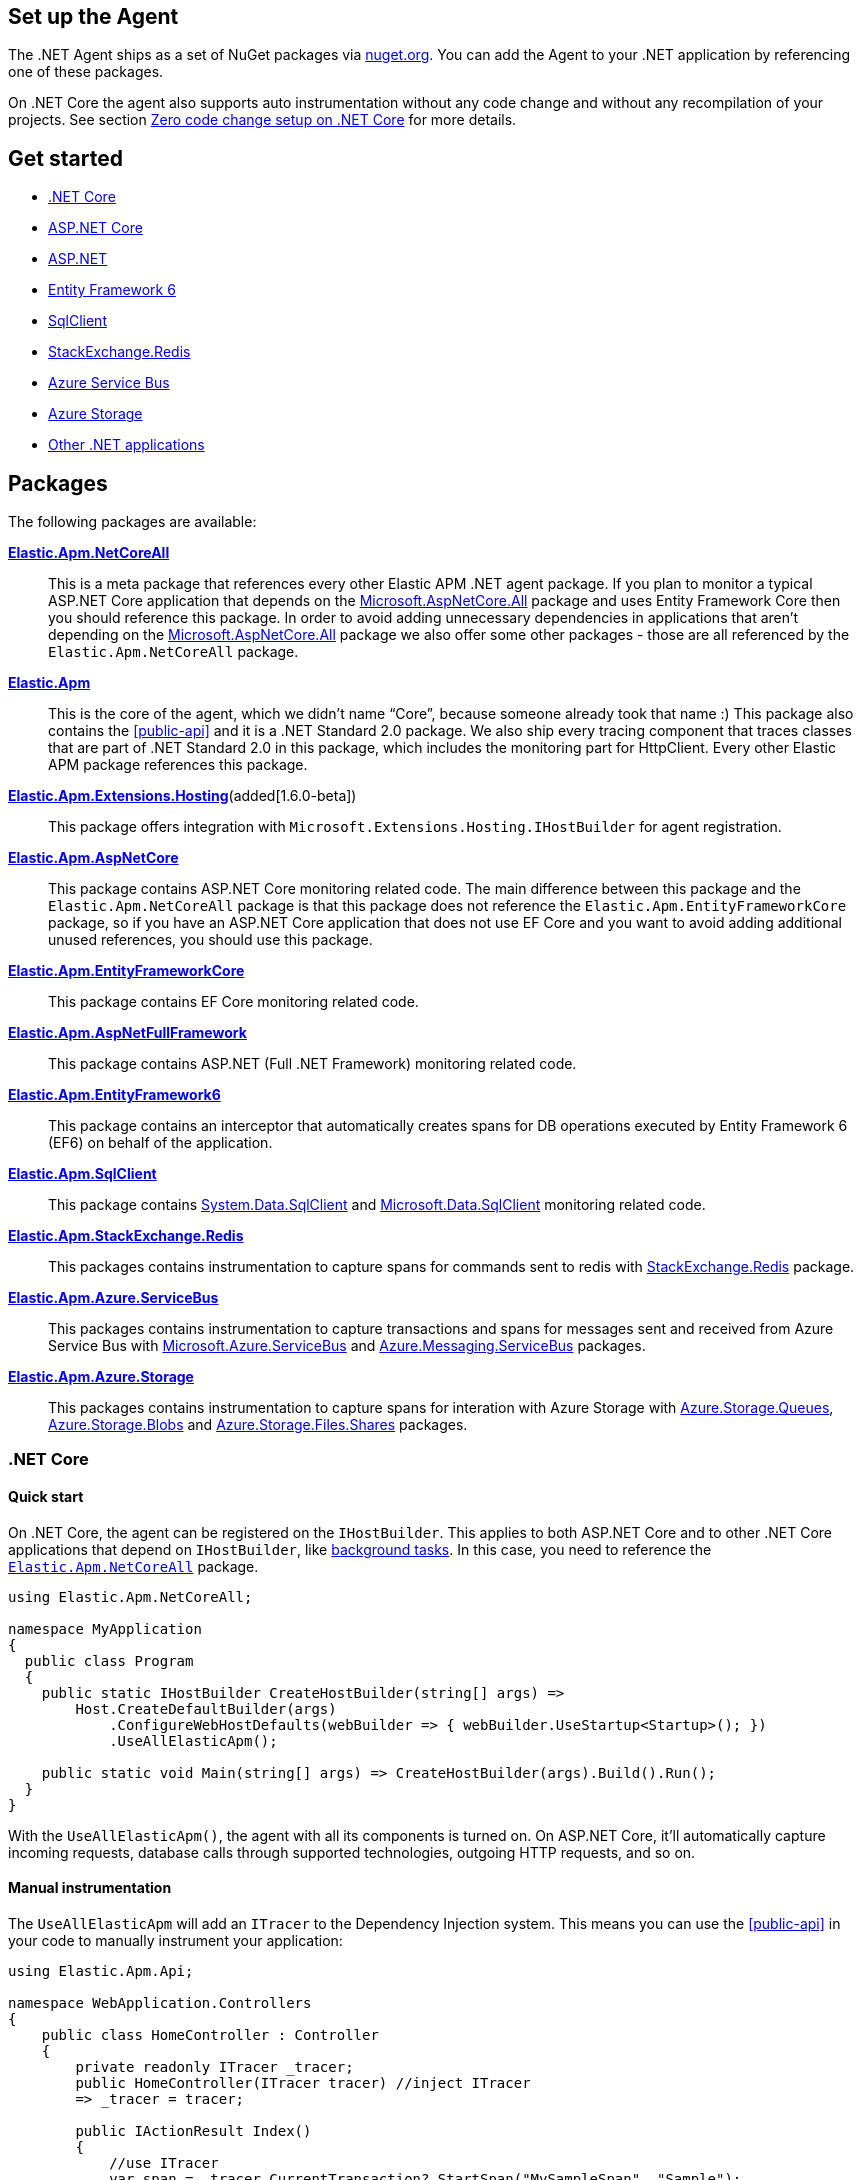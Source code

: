 [[setup]]
== Set up the Agent
The .NET Agent ships as a set of NuGet packages via https://nuget.org[nuget.org].
You can add the Agent to your .NET application by referencing one of these packages.

On .NET Core the agent also supports auto instrumentation without any code change and without any recompilation of your projects. See section <<zero-code-change-setup,  Zero code change setup on .NET Core>> for more details.

[float]
== Get started

* <<setup-dotnet-net-core>>
* <<setup-asp-net-core>>
* <<setup-asp-dot-net>>
* <<setup-ef6>>
* <<setup-sqlclient>>
* <<setup-stackexchange-redis>>
* <<setup-azure-servicebus>>
* <<setup-azure-storage>>
* <<setup-general>>

[float]
== Packages

The following packages are available:

https://www.nuget.org/packages/Elastic.Apm.NetCoreAll[**Elastic.Apm.NetCoreAll**]::

This is a meta package that references every other Elastic APM .NET agent package. If you plan to monitor a typical ASP.NET Core application that depends on the https://www.nuget.org/packages/Microsoft.AspNetCore.All[Microsoft.AspNetCore.All] package and uses Entity Framework Core then you should reference this package.
In order to avoid adding unnecessary dependencies in applications that aren’t depending on the https://www.nuget.org/packages/Microsoft.AspNetCore.All[Microsoft.AspNetCore.All] package we also offer some other packages - those are all referenced by the `Elastic.Apm.NetCoreAll` package.

https://www.nuget.org/packages/Elastic.Apm[**Elastic.Apm**]::

This is the core of the agent, which we didn’t name “Core”, because someone already took that name :) This package also contains the <<public-api>> and it is a .NET Standard 2.0 package. We also ship every tracing component that traces classes that are part of .NET Standard 2.0 in this package, which includes the monitoring part for HttpClient. Every other Elastic APM package references this package.

https://www.nuget.org/packages/Elastic.Apm.Extensions.Hosting[**Elastic.Apm.Extensions.Hosting**](added[1.6.0-beta])::

This package offers integration with `Microsoft.Extensions.Hosting.IHostBuilder` for agent registration.

[[setup-asp-net]]
https://www.nuget.org/packages/Elastic.Apm.AspNetCore[**Elastic.Apm.AspNetCore**]::

This package contains ASP.NET Core monitoring related code. The main difference between this package and the `Elastic.Apm.NetCoreAll` package is that this package does not reference the `Elastic.Apm.EntityFrameworkCore` package, so if you have an ASP.NET Core application that does not use EF Core and you want to avoid adding additional unused references, you should use this package.
https://www.nuget.org/packages/Elastic.Apm.EntityFrameworkCore[**Elastic.Apm.EntityFrameworkCore**]::

This package contains EF Core monitoring related code.
https://www.nuget.org/packages/Elastic.Apm.AspNetFullFramework[**Elastic.Apm.AspNetFullFramework**]::

This package contains ASP.NET (Full .NET Framework) monitoring related code.

https://www.nuget.org/packages/Elastic.Apm.EntityFramework6[**Elastic.Apm.EntityFramework6**]::

This package contains an interceptor that automatically creates spans for DB operations executed by Entity Framework 6 (EF6) on behalf of the application.

https://www.nuget.org/packages/Elastic.Apm.SqlClient[**Elastic.Apm.SqlClient**]::

This package contains https://www.nuget.org/packages/System.Data.SqlClient[System.Data.SqlClient] and https://www.nuget.org/packages/Microsoft.Data.SqlClient[Microsoft.Data.SqlClient] monitoring related code.

https://www.nuget.org/packages/Elastic.Apm.StackExchange.Redis[**Elastic.Apm.StackExchange.Redis**]::

This packages contains instrumentation to capture spans for commands sent to redis with https://www.nuget.org/packages/StackExchange.Redis/[StackExchange.Redis] package.

https://www.nuget.org/packages/Elastic.Apm.Azure.ServiceBus[**Elastic.Apm.Azure.ServiceBus**]::

This packages contains instrumentation to capture transactions and spans for messages sent and received from Azure Service Bus with https://www.nuget.org/packages/Microsoft.Azure.ServiceBus/[Microsoft.Azure.ServiceBus] and https://www.nuget.org/packages/Azure.Messaging.ServiceBus/[Azure.Messaging.ServiceBus] packages.

https://www.nuget.org/packages/Elastic.Apm.Azure.Storage[**Elastic.Apm.Azure.Storage**]::

This packages contains instrumentation to capture spans for interation with Azure Storage with https://www.nuget.org/packages/azure.storage.queues/[Azure.Storage.Queues], https://www.nuget.org/packages/azure.storage.blobs/[Azure.Storage.Blobs] and https://www.nuget.org/packages/azure.storage.files.shares/[Azure.Storage.Files.Shares] packages.


[[setup-dotnet-net-core]]
=== .NET Core

[float]
==== Quick start

On .NET Core, the agent can be registered on the `IHostBuilder`. This applies to both ASP.NET Core and to other .NET Core applications that depend on `IHostBuilder`, like https://docs.microsoft.com/en-us/aspnet/core/fundamentals/host/hosted-services[background tasks]. In this case, you need to reference the https://www.nuget.org/packages/Elastic.Apm.NetCoreAll[`Elastic.Apm.NetCoreAll`] package.


[source,csharp]
----
using Elastic.Apm.NetCoreAll;

namespace MyApplication
{
  public class Program
  {
    public static IHostBuilder CreateHostBuilder(string[] args) =>
        Host.CreateDefaultBuilder(args)
            .ConfigureWebHostDefaults(webBuilder => { webBuilder.UseStartup<Startup>(); })
            .UseAllElasticApm();

    public static void Main(string[] args) => CreateHostBuilder(args).Build().Run();
  }
}
----

With the `UseAllElasticApm()`, the agent with all its components is turned on. On ASP.NET Core, it'll automatically capture incoming requests, database calls through supported technologies, outgoing HTTP requests, and so on.

[float]
==== Manual instrumentation

The `UseAllElasticApm` will add an `ITracer` to the Dependency Injection system. This means you can use the <<public-api>> in your code to manually instrument your application:

[source,csharp]
----
using Elastic.Apm.Api;

namespace WebApplication.Controllers
{
    public class HomeController : Controller
    {
        private readonly ITracer _tracer;
        public HomeController(ITracer tracer) //inject ITracer
        => _tracer = tracer;

        public IActionResult Index()
        {
            //use ITracer
            var span = _tracer.CurrentTransaction?.StartSpan("MySampleSpan", "Sample");
            try
            {
                //your code here
            }
            catch (Exception e)
            {
                span?.CaptureException(e);
                throw;
            }
            finally { }
            {
                span?.End();
            }
            return View();
        }
    }
}
----

Similarly to this ASP.NET Core controller, you can use the same approach with `IHostedService` implementations.

[float]
==== Instrumentation modules

The `Elastic.Apm.NetCoreAll` will reference every agent component. This is usually not a problem, but if you want to keep dependencies minimal, you can also reference the `Elastic.Apm.Extensions.Hosting` and use the `UseElasticApm` method instead of `UseAllElasticApm`. With this you can control what the agent will listen for.

The following example only turns on outgoing HTTP monitoring (so, for instance, database or Elasticsearch calls won't be automatically captured):

[source,csharp]
----
    public static IHostBuilder CreateHostBuilder(string[] args) =>
        Host.CreateDefaultBuilder(args)
            .ConfigureWebHostDefaults(webBuilder => { webBuilder.UseStartup<Startup>(); })
            .UseElasticApm(new HttpDiagnosticsSubscriber());

----


[float]
[[zero-code-change-setup]]
==== Zero code change setup on .NET Core (added[1.7])

If you can't or don't want to reference NuGet packages in your application, you can use the startup hook feature to inject the agent during startup, if your application runs on .NET Core. This feature is supported on .NET Core 2.2 and newer versions.

Steps:

. Download the `ElasticApmAgent_[version].zip` file from the https://github.com/elastic/apm-agent-dotnet/releases[Releases] page of the .NET APM Agent GitHub repository. You can find the file under Assets.
. Unzip the zip file into a folder.
. Set the `DOTNET_STARTUP_HOOKS` environment variable to point to the `ElasticApmAgentStartupHook.dll` file in the unzipped folder

[source,sh]
----
set DOTNET_STARTUP_HOOKS=[pathToAgent]\ElasticApmAgentStartupHook.dll
----

. Start your .NET Core application in a context where the `DOTNET_STARTUP_HOOKS` environment variable is visible.

With this setup the agent will be injected into the application during startup and it will start every auto instrumentation feature. On ASP.NET Core (including gRPC), incoming requests will be automatically captured. 

[NOTE]
--
Agent configuration can be controlled through environment variables with the startup hook feature.
--

[[setup-asp-net-core]]
=== ASP.NET Core

[float]
==== Quick start

We suggest using the approach described in the <<setup-dotnet-net-core, .NET Core setup instructions>>. We keep the `IApplicationBuilder` introduced here only for backwards compatibility.

For ASP.NET Core, once you reference the https://www.nuget.org/packages/Elastic.Apm.NetCoreAll[`Elastic.Apm.NetCoreAll`] package, you can enable auto instrumentation by calling the `UseAllElasticApm()` extension method:

[source,csharp]
----
using Elastic.Apm.NetCoreAll;

public class Startup
{
  public void Configure(IApplicationBuilder app, IHostingEnvironment env)
  {
    app.UseAllElasticApm(Configuration);
    //…rest of the method
  }
  //…rest of the class
}
----

The `app.UseAllElasticApm(...)` line must be the first line in the `Configure` method, otherwise the agent won't be able to properly measure the timing of your requests, and potentially complete requests may be missed by the agent.

With this you enable every agent component including ASP.NET Core tracing, monitoring of outgoing HTTP request, Entity Framework Core database tracing, etc.

In case you only reference the https://www.nuget.org/packages/Elastic.Apm.AspNetCore[`Elastic.Apm.AspNetCore`] package, you won't find the `UseAllElasticApm`. Instead you need to use the `UseElasticApm()` method from the `Elastic.Apm.AspNetCore` namespace. This method turns on ASP.NET Core tracing, and gives you the opportunity to manually turn on other components. By default it will only trace ASP.NET Core requests - No HTTP request tracing, database call tracing or any other tracing component will be turned on.

In case you would like to turn on specific tracing components you can pass those to the `UseElasticApm` method.

For example:

[source,csharp]
----
app.UseElasticApm(Configuration,
	new HttpDiagnosticsSubscriber(),  /* Enable tracing of outgoing HTTP requests */
	new EfCoreDiagnosticsSubscriber()); /* Enable tracing of database calls through EF Core*/
----

In case you only want to use the <<public-api>>, you don't need to do any initialization, you can simply start using the API and the agent will send the data to the APM Server.


[[setup-asp-dot-net]]
=== ASP.NET

[float]
==== Quick start

For ASP.NET (Full .NET Framework), once you've referenced the https://www.nuget.org/packages/Elastic.Apm.AspNetFullFramework[`Elastic.Apm.AspNetFullFramework`] package,
you can enable auto instrumentation by including the `ElasticApmModule` IIS Module in your application's `web.config`:
[source,xml]
----
<?xml version="1.0" encoding="utf-8"?>
<configuration>
    <system.webServer>
        <modules>
            <add name="ElasticApmModule" type="Elastic.Apm.AspNetFullFramework.ElasticApmModule, Elastic.Apm.AspNetFullFramework" />
        </modules>
    </system.webServer>
</configuration>
----

By default the agent creates transactions for all HTTP requests, including the ones for static content:
.html pages, images, etc. If you would like to create transactions only for HTTP requests with dynamic content,
such as `.aspx` pages, you can add `managedHandler` `preCondition`
(https://docs.microsoft.com/en-us/iis/configuration/system.webserver/modules/add[official documentation])
as shown in the following example:
[source,xml]
----
<?xml version="1.0" encoding="utf-8"?>
<configuration>
    <system.webServer>
        <modules>
            <add name="ElasticApmModule" type="Elastic.Apm.AspNetFullFramework.ElasticApmModule, Elastic.Apm.AspNetFullFramework" preCondition="managedHandler" />
        </modules>
    </system.webServer>
</configuration>
----

You can also configure the agent using `web.config` as described at <<configuration-on-asp-net>>.

The `ElasticApmModule` instantiates the APM agent on first initialization. There are some scenarios however where
you might want to control agent instantiatiation, such as configuring filters in application start. The
`ElasticApmModule` exposes a `CreateAgentComponents()` method that returns agent components configured to work with
ASP.NET Full Framework, that can then be used to instantiate the agent.

For example, one might wish to add transaction filters to the agent in application start

[source, c#]
----
public class MvcApplication : HttpApplication
{
    protected void Application_Start()
    {
        // other application startup e.g. RouteConfig, etc.

        // set up agent with components
        var agentComponents = ElasticApmModule.CreateAgentComponents();
        Agent.Setup(agentComponents);

        // add transaction filter
        Agent.AddFilter((ITransaction t) =>
        {
            t.SetLabel("foo", "bar");
            return t;
        });
    }
}
----

Now, the `ElasticApmModule` will use the already instantiated APM agent instance upon initialization.

[[setup-ef6]]
=== Entity Framework 6

[float]
==== Quick start

You can enable auto instrumentation for Entity Framework 6 by referencing the https://www.nuget.org/packages/Elastic.Apm.EntityFramework6[`Elastic.Apm.EntityFramework6`] package
and including the `Ef6Interceptor` interceptor in your application's `web.config`:

[source,xml]
----
<?xml version="1.0" encoding="utf-8"?>
<configuration>
    <entityFramework>
        <interceptors>
            <interceptor type="Elastic.Apm.EntityFramework6.Ef6Interceptor, Elastic.Apm.EntityFramework6" />
        </interceptors>
    </entityFramework>
</configuration>
----

As an alternative to registering the interceptor via the configuration, you can register it in the application code:
[source,csharp]
----
DbInterception.Add(new Elastic.Apm.EntityFramework6.Ef6Interceptor());
----
For example, in an ASP.NET MVC application, you can place the above call in the `Application_Start` method.

NOTE: Be careful not to execute `DbInterception.Add` for the same interceptor more than once,
or you'll get additional interceptor instances.
For example, if you add `Ef6Interceptor` interceptor twice, you'll see two spans for every SQL query.

[[setup-sqlclient]]
=== SqlClient

[float]
==== Quick start

You can enable auto instrumentation for `System.Data.SqlClient` or `Microsoft.Data.SqlClient` by referencing https://www.nuget.org/packages/Elastic.Apm.SqlClient[`Elastic.Apm.SqlClient`] package
and passing `SqlClientDiagnosticSubscriber` to the `UseElasticApm` method in case of ASP.NET Core as it shown in example:

[source,csharp]
----
app.UseElasticApm(Configuration,
	new SqlClientDiagnosticSubscriber());  /* Enable tracing of outgoing db requests */
----

or passing `SqlClientDiagnosticSubscriber` to the `Subscribe` method and make sure that the code is called only once, otherwise the same database call could be captured multiple times:

[source,csharp]
----
// you need add custom code to be sure that Subscribe called only once and in a thread-safe manner
if (Agent.IsConfigured) Agent.Subscribe(new SqlClientDiagnosticSubscriber());  /* Enable tracing of outgoing db requests */
----

NOTE: Auto instrumentation  for `System.Data.SqlClient` is available for both, .NET Core and .NET Framework applications, however, support of .NET Framework has one limitation:
command text cannot be captured. In case of auto instrumentation for `Microsoft.Data.SqlClient`, only .NET Core is supported, at the moment.

[[setup-stackexchange-redis]]
=== StackExchange.Redis

[float]
==== Quick start

Instrumentation can be enabled for `StackExchange.Redis` by referencing https://www.nuget.org/packages/Elastic.Apm.StackExchange.Redis[`Elastic.Apm.StackExchange.Redis`] package
and calling the `UseElasticApm()` extension method defined in `Elastic.Apm.StackExchange.Redis`, on `IConnectionMultiplexer`

[source,csharp]
----
// using Elastic.Apm.StackExchange.Redis;

var connection = await ConnectionMultiplexer.ConnectAsync("<redis connection>");
connection.UseElasticApm();
----

A callback is registered with the `IConnectionMultiplexer` to provide a profiling session for each transaction and span that captures redis commands
sent with `IConnectionMultiplexer`.

[[setup-azure-servicebus]]
=== Azure Service Bus

[float]
==== Quick start

Instrumentation can be enabled for Azure Service Bus by referencing https://www.nuget.org/packages/Elastic.Apm.Azure.ServiceBus[`Elastic.Apm.Azure.ServiceBus`] package and subscribing to diagnostic events
using one of the subscribers:

. If the agent is included by referencing the `Elastic.Apm.NetCoreAll` package, the subscribers will be automatically subscribed with the agent, and no further action is required.
. If you're using `Microsoft.Azure.ServiceBus`, subscribe `MicrosoftAzureServiceBusDiagnosticsSubscriber` with the agent
+
[source, csharp]
----
Agent.Subscribe(new MicrosoftAzureServiceBusDiagnosticsSubscriber());
----
. If you're using `Azure.Messaging.ServiceBus`, subscribe `AzureMessagingServiceBusDiagnosticsSubscriber` with the agent
+
[source, csharp]
----
Agent.Subscribe(new AzureMessagingServiceBusDiagnosticsSubscriber());
----

A new transaction is created when

* one or more messages are received from a queue or topic subscription.
* a message is receive deferred from a queue or topic subscription.

A new span is created when there is a current transaction, and when

* one or more messages are sent to a queue or topic.
* one or more messages are scheduled to a queue or a topic.

[[setup-azure-storage]]
=== Azure Storage

[float]
==== Quick start

Instrumentation can be enabled for Azure Storage by referencing https://www.nuget.org/packages/Elastic.Apm.Azure.Storage[`Elastic.Apm.Azure.Storage`] package and subscribing to diagnostic events using one of the subscribers:

. If the agent is included by referencing the `Elastic.Apm.NetCoreAll` package, the subscribers will be automatically subscribed with the agent, and no further action is required.
. If you're using `Azure.Storage.Blobs`, subscribe `AzureBlobStorageDiagnosticsSubscriber` with the agent
+
[source, csharp]
----
Agent.Subscribe(new AzureBlobStorageDiagnosticsSubscriber());
----
. If you're using `Azure.Storage.Queues`, subscribe `AzureQueueStorageDiagnosticsSubscriber` with the agent
+
[source, csharp]
----
Agent.Subscribe(new AzureQueueStorageDiagnosticsSubscriber());
----
. If you're using `Azure.Storage.Files.Shares`, subscribe `AzureFileShareStorageDiagnosticsSubscriber` with the agent
+
[source, csharp]
----
Agent.Subscribe(new AzureFileShareStorageDiagnosticsSubscriber());
----

For Azure Queue storage, 

* A new transaction is created when one or more messages are received from a queue
* A new span is created when there is a current transaction, and when a message is sent to a queue

For Azure Blob storage, a new span is created when there is a current transaction and when

* A container is created, enumerated, or deleted
* A page blob is created, uploaded, downloaded, or deleted
* A block blob is created, copied, uploaded, downloaded or deleted

For Azure File Share storage, a new span is crated when there is a current transaction and when

* A share is created or deleted
* A directory is created or deleted
* A file is created, uploaded, or deleted.


[[setup-general]]
=== Other .NET applications

If you have a .NET application that is not covered in this section, you can still use the agent and instrument your application manually.

To do this, add the https://www.nuget.org/packages/Elastic.Apm[Elastic.Apm] package to your application and use the <<public-api>> to manually create spans and transactions.
